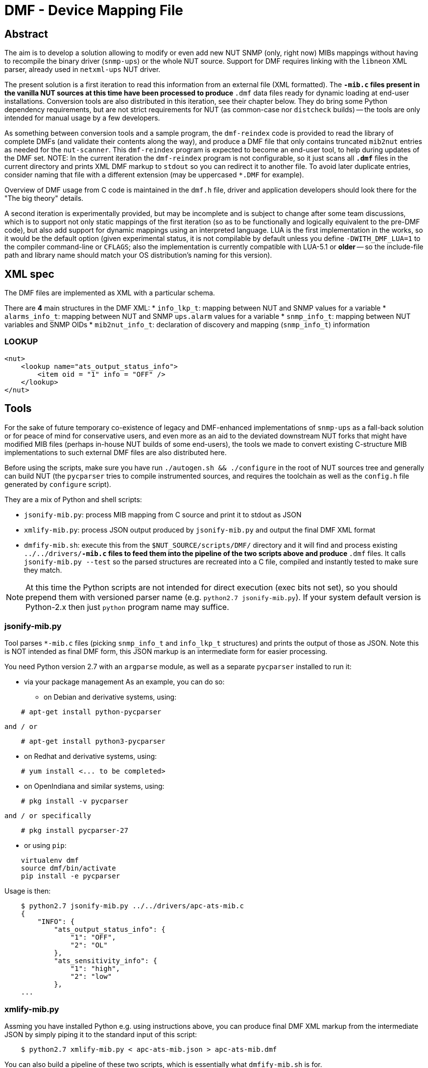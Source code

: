 # DMF - Device Mapping File

## Abstract

The aim is to develop a solution allowing to modify or even add new NUT
SNMP (only, right now) MIBs mappings without having to recompile the binary
driver (`snmp-ups`) or the whole NUT source. Support for DMF requires linking
with the `libneon` XML parser, already used in `netxml-ups` NUT driver.

The present solution is a first iteration to read this information from an
external file (XML formatted). The `*-mib.c` files present in the vanilla
NUT sources at this time have been processed to produce `*.dmf` data files
ready for dynamic loading at end-user installations. Conversion tools are
also distributed in this iteration, see their chapter below. They do bring
some Python dependency requirements, but are not strict requirements for
NUT (as common-case nor `distcheck` builds) -- the tools are only intended
for manual usage by a few developers.

As something between conversion tools and a sample program, the `dmf-reindex`
code is provided to read the library of complete DMFs (and validate their
contents along the way), and produce a DMF file that only contains truncated
`mib2nut` entries as needed for the `nut-scanner`. This `dmf-reindex` program
is expected to become an end-user tool, to help during updates of the DMF set.
NOTE: In the current iteration the `dmf-reindex` program is not configurable,
so it just scans all `*.dmf*` files in the current directory and prints XML
DMF markup to `stdout` so you can redirect it to another file. To avoid later
duplicate entries, consider naming that file with a different extension (may
be uppercased `*.DMF` for example).

Overview of DMF usage from C code is maintained in the `dmf.h` file, driver
and application developers should look there for the "The big theory" details.

A second iteration is experimentally provided, but may be incomplete and is
subject to change after some team discussions, which is to support not only
static mappings of the first iteration (so as to be functionally and logically
equivalent to the pre-DMF code), but also add support for dynamic mappings
using an interpreted language. LUA is the first implementation in the works,
so it would be the default option (given experimental status, it is not
compilable by default unless you define `-DWITH_DMF_LUA=1` to the compiler
command-line or `CFLAGS`; also the implementation is currently compatible
with LUA-5.1 or *older* -- so the include-file path and library name should
match your OS distribution's naming for this version).

## XML spec

The DMF files are implemented as XML with a particular schema.

There are *4* main structures in the DMF XML:
 * `info_lkp_t`: mapping between NUT and SNMP values for a variable
 * `alarms_info_t`: mapping between NUT and SNMP `ups.alarm` values for a variable
 * `snmp_info_t`: mapping between NUT variables and SNMP OIDs
 * `mib2nut_info_t`: declaration of discovery and mapping (`snmp_info_t`)
    information

### LOOKUP

----
<nut>
    <lookup name="ats_output_status_info">
        <item oid = "1" info = "OFF" />
    </lookup>
</nut>
----

## Tools

For the sake of future temporary co-existence of legacy and DMF-enhanced
implementations of `snmp-ups` as a fall-back solution or for peace of mind
for conservative users, and even more as an aid to the deviated downstream
NUT forks that might have modified MIB files (perhaps in-house NUT builds
of some end-users), the tools we made to convert existing C-structure MIB
implementations to such external DMF files are also distributed here.

Before using the scripts, make sure you have run `./autogen.sh && ./configure`
in the root of NUT sources tree and generally can build NUT (the `pycparser`
tries to compile instrumented sources, and requires the toolchain as well as
the `config.h` file generated by `configure` script).

They are a mix of Python and shell scripts:

 * `jsonify-mib.py`: process MIB mapping from C source and print it to stdout
    as JSON
 * `xmlify-mib.py`: process JSON output produced by `jsonify-mib.py` and output
    the final DMF XML format
 * `dmfify-mib.sh`: execute this from the `$NUT_SOURCE/scripts/DMF/` directory
    and it will find and process existing `../../drivers/*-mib.c` files to feed
    them into the pipeline of the two scripts above and produce `*.dmf` files.
    It calls `jsonify-mib.py --test` so the parsed structures are recreated
    into a C file, compiled and instantly tested to make sure they match.

NOTE: At this time the Python scripts are not intended for direct execution
(exec bits not set), so you should prepend them with versioned parser name
(e.g. `python2.7 jsonify-mib.py`). If your system default version is Python-2.x
then just `python` program name may suffice.

### jsonify-mib.py

Tool parses `*-mib.c` files (picking `snmp_info_t` and `info_lkp_t` structures)
and prints the output of those as JSON. Note this is NOT intended as final DMF
form, this JSON markup is an intermediate form for easier processing.

You need Python version 2.7 with an `argparse` module, as well as a separate
`pycparser` installed to run it:

 * via your package management
   As an example, you can do so:

  ** on Debian and derivative systems, using:

----
    # apt-get install python-pycparser
----

   and / or

----
    # apt-get install python3-pycparser
----

  ** on Redhat and derivative systems, using:

----
    # yum install <... to be completed>
----

  ** on OpenIndiana and similar systems, using:

----
    # pkg install -v pycparser
----

   and / or specifically

----
    # pkg install pycparser-27
----


 * or using `pip`:

----
    virtualenv dmf
    source dmf/bin/activate
    pip install -e pycparser
----

Usage is then:

----
    $ python2.7 jsonify-mib.py ../../drivers/apc-ats-mib.c
    {
        "INFO": {
            "ats_output_status_info": {
                "1": "OFF",
                "2": "OL"
            },
            "ats_sensitivity_info": {
                "1": "high",
                "2": "low"
            },
    ...
----

### xmlify-mib.py

Assming you have installed Python e.g. using instructions above, you can
produce final DMF XML markup from the intermediate JSON by simply piping
it to the standard input of this script:

----
    $ python2.7 xmlify-mib.py < apc-ats-mib.json > apc-ats-mib.dmf
----

You can also build a pipeline of these two scripts, which is essentially
what `dmfify-mib.sh` is for.

